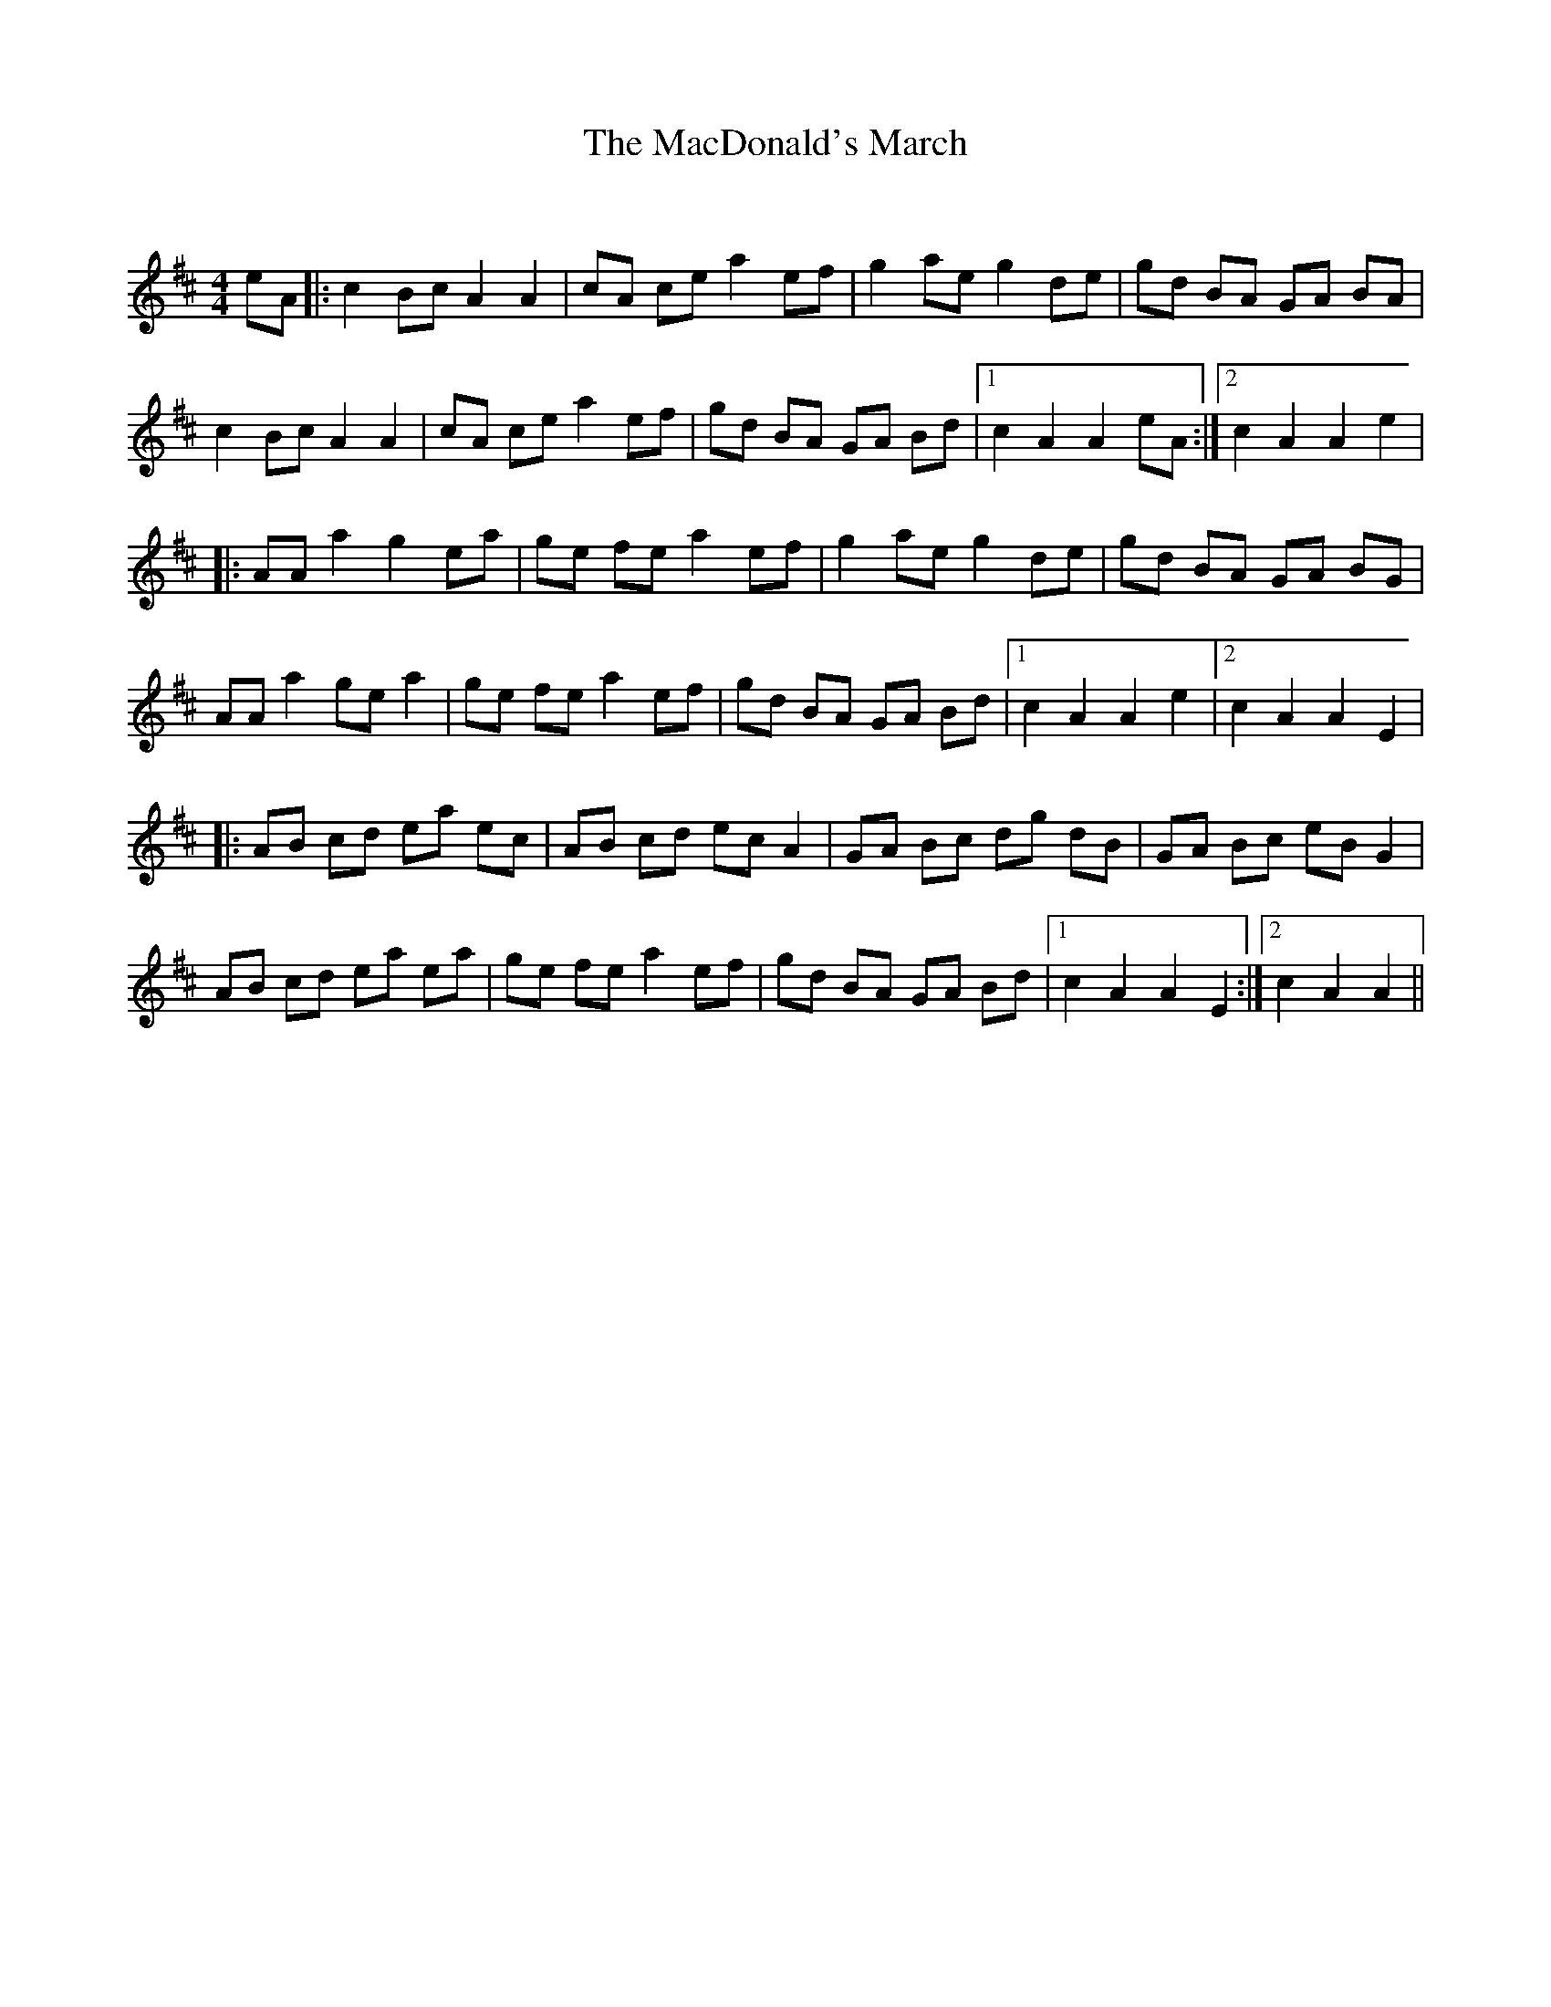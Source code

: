 X:1
T: The MacDonald's March
C:
R:Reel
Q: 232
K:D
M:4/4
L:1/8
eA|:c2 Bc A2 A2|cA ce a2 ef|g2 ae g2 de|gd BA GA BA|
c2 Bc A2 A2|cA ce a2 ef|gd BA GA Bd|1c2 A2 A2 eA:|2c2 A2 A2 e2|
|:AA a2 g2 ea|ge fe a2 ef|g2 ae g2 de|gd BA GA BG|
AA a2 ge a2|ge fe a2 ef|gd BA GA Bd|1c2 A2 A2 e2|2c2 A2 A2 E2|
|:AB cd ea ec|AB cd ec A2|GA Bc dg dB|GA Bc eB G2|
AB cd ea ea|ge fe a2 ef|gd BA GA Bd|1c2 A2 A2 E2:|2c2 A2 A2||
